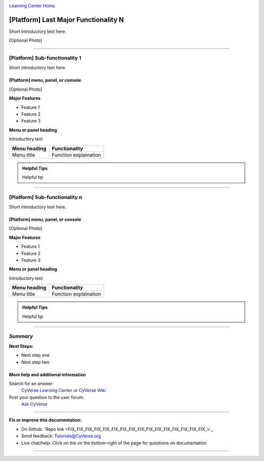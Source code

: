 |CyVerse logo|_

|Home_Icon|_
`Learning Center Home <http://learning.cyverse.org/>`_


[Platform] Last Major Functionality N
---------------------------------------
.. #### Comment: A major functionality is a heading for one or more functions
   grouped together from the point of view of the user. If you were writing a
   book (manual?) on the platform, these would be the headings.

   The first major recommended functionality are user settings and prefferences
   Next are any important groupings, and these may correspond to major buttons
   on a dashboard or user interface.

Short introductory text here.

[Optional Photo]

----

[Platform] Sub-functionality 1
~~~~~~~~~~~~~~~~~~~~~~~~~~~~~~~

Short introductory text here.

[Platform] menu, panel, or console
````````````````````````````````````
[Optional Photo]

**Major Features**

- Feature 1
- Feature 2
- Feature 3

**Menu or panel heading**

Introductory text

.. list-table::
    :header-rows: 1

    * - Menu heading
      - Functionality
    * - Menu title
      - Function explaination

.. admonition:: Helpful Tips

    Helpful tip

----

[Platform] Sub-functionality n
~~~~~~~~~~~~~~~~~~~~~~~~~~~~~~~


Short introductory text here.

[Platform] menu, panel, or console
````````````````````````````````````
[Optional Photo]

**Major Features**

- Feature 1
- Feature 2
- Feature 3

**Menu or panel heading**

Introductory text

.. list-table::
    :header-rows: 1

    * - Menu heading
      - Functionality
    * - Menu title
      - Function explaination

.. admonition:: Helpful Tips

    Helpful tip




.. #### Comment: Suggested style guide:
	1. Steps begin with a verb or preposition: Click on... OR Under the "Results Menu"
	2. Locations of files listed parenthetically, separated by carets, ultimate object in bold
	(Username > analyses > *output*)
	3. Buttons and/or keywords in bold: Click on **Apps** OR select **Arabidopsis**
	4. Primary menu titles in double quotes: Under "Input" choose...
	5. Secondary menu titles or headers in single quotes: For the 'Select Input' option choose...
	####

----

*Summary*
~~~~~~~~~

..
    Summary

**Next Steps:**

- Next step one
- Next step two

More help and additional information
`````````````````````````````````````

..
    Short description and links to any reading materials

Search for an answer:
    `CyVerse Learning Center <http://learning.cyverse.org>`_ or
    `CyVerse Wiki <https://wiki.cyverse.org>`_

Post your question to the user forum:
    `Ask CyVerse <http://ask.iplantcollaborative.org/questions>`_

----

**Fix or improve this documentation:**

- On Github: `Repo link <FIX_FIX_FIX_FIX_FIX_FIX_FIX_FIX_FIX_FIX_FIX_FIX_FIX_FIX_FIX_FIX_>`_
- Send feedback: `Tutorials@CyVerse.org <Tutorials@CyVerse.org>`_
- Live chat/help: Click on the |intercom| on the bottom-right of the page for questions on documentation

----

.. |CyVerse logo| image:: ./img/cyverse_rgb.png
    :width: 500
    :height: 100
.. _CyVerse logo: http://learning.cyverse.org/
.. |Home_Icon| image:: ./img/homeicon.png
    :width: 25
    :height: 25
.. _Home_Icon: http://learning.cyverse.org/
.. |intercom| image:: ./img/intercom.png
    :width: 25
    :height: 25
